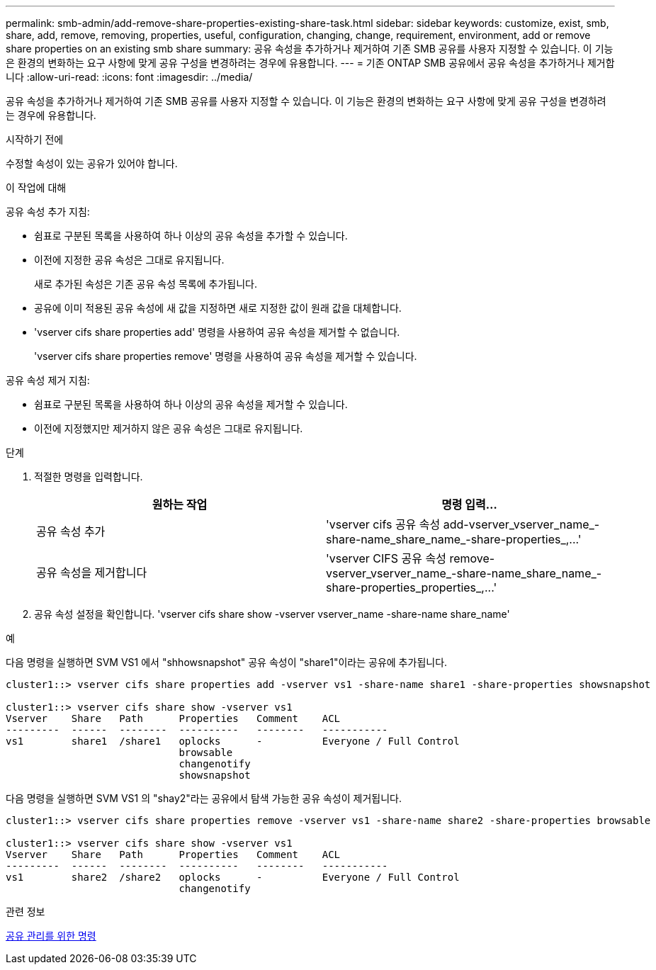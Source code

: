 ---
permalink: smb-admin/add-remove-share-properties-existing-share-task.html 
sidebar: sidebar 
keywords: customize, exist, smb, share, add, remove, removing, properties, useful, configuration, changing, change, requirement, environment, add or remove share properties on an existing smb share 
summary: 공유 속성을 추가하거나 제거하여 기존 SMB 공유를 사용자 지정할 수 있습니다. 이 기능은 환경의 변화하는 요구 사항에 맞게 공유 구성을 변경하려는 경우에 유용합니다. 
---
= 기존 ONTAP SMB 공유에서 공유 속성을 추가하거나 제거합니다
:allow-uri-read: 
:icons: font
:imagesdir: ../media/


[role="lead"]
공유 속성을 추가하거나 제거하여 기존 SMB 공유를 사용자 지정할 수 있습니다. 이 기능은 환경의 변화하는 요구 사항에 맞게 공유 구성을 변경하려는 경우에 유용합니다.

.시작하기 전에
수정할 속성이 있는 공유가 있어야 합니다.

.이 작업에 대해
공유 속성 추가 지침:

* 쉼표로 구분된 목록을 사용하여 하나 이상의 공유 속성을 추가할 수 있습니다.
* 이전에 지정한 공유 속성은 그대로 유지됩니다.
+
새로 추가된 속성은 기존 공유 속성 목록에 추가됩니다.

* 공유에 이미 적용된 공유 속성에 새 값을 지정하면 새로 지정한 값이 원래 값을 대체합니다.
* 'vserver cifs share properties add' 명령을 사용하여 공유 속성을 제거할 수 없습니다.
+
'vserver cifs share properties remove' 명령을 사용하여 공유 속성을 제거할 수 있습니다.



공유 속성 제거 지침:

* 쉼표로 구분된 목록을 사용하여 하나 이상의 공유 속성을 제거할 수 있습니다.
* 이전에 지정했지만 제거하지 않은 공유 속성은 그대로 유지됩니다.


.단계
. 적절한 명령을 입력합니다.
+
|===
| 원하는 작업 | 명령 입력... 


 a| 
공유 속성 추가
 a| 
'+vserver cifs 공유 속성 add-vserver_vserver_name_-share-name_share_name_-share-properties_,...+'



 a| 
공유 속성을 제거합니다
 a| 
'+vserver CIFS 공유 속성 remove-vserver_vserver_name_-share-name_share_name_-share-properties_properties_,...+'

|===
. 공유 속성 설정을 확인합니다. 'vserver cifs share show -vserver vserver_name -share-name share_name'


.예
다음 명령을 실행하면 SVM VS1 에서 "shhowsnapshot" 공유 속성이 "share1"이라는 공유에 추가됩니다.

[listing]
----
cluster1::> vserver cifs share properties add -vserver vs1 -share-name share1 -share-properties showsnapshot

cluster1::> vserver cifs share show -vserver vs1
Vserver    Share   Path      Properties   Comment    ACL
---------  ------  --------  ----------   --------   -----------
vs1        share1  /share1   oplocks      -          Everyone / Full Control
                             browsable
                             changenotify
                             showsnapshot
----
다음 명령을 실행하면 SVM VS1 의 "shay2"라는 공유에서 탐색 가능한 공유 속성이 제거됩니다.

[listing]
----
cluster1::> vserver cifs share properties remove -vserver vs1 -share-name share2 -share-properties browsable

cluster1::> vserver cifs share show -vserver vs1
Vserver    Share   Path      Properties   Comment    ACL
---------  ------  --------  ----------   --------   -----------
vs1        share2  /share2   oplocks      -          Everyone / Full Control
                             changenotify
----
.관련 정보
xref:commands-manage-shares-reference.adoc[공유 관리를 위한 명령]
